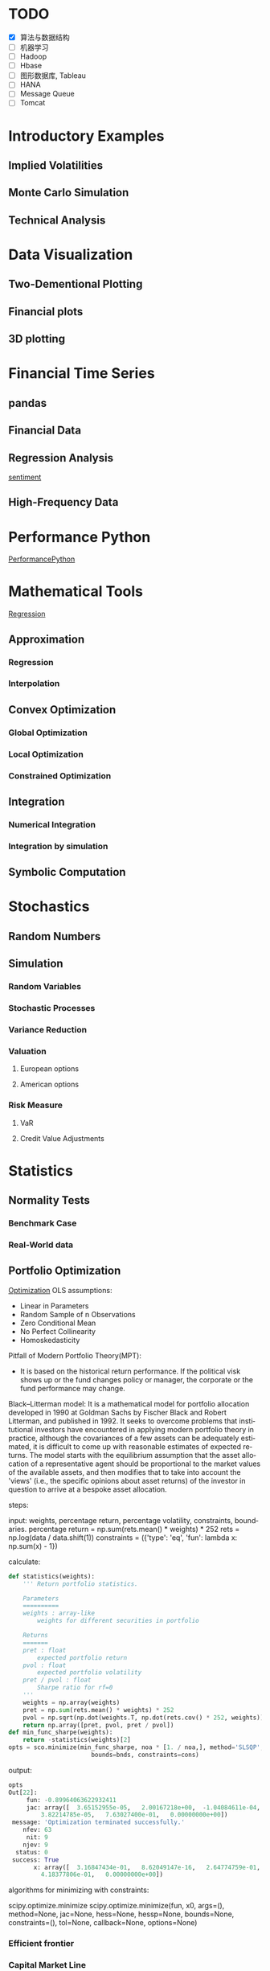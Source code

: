 #+OPTIONS: ':nil *:t -:t ::t <:t H:3 \n:nil ^:t arch:headline author:t c:nil
#+OPTIONS: creator:nil d:(not "LOGBOOK") date:t e:t email:nil f:t inline:t
#+OPTIONS: num:t p:nil pri:nil prop:nil stat:t tags:t tasks:t tex:t timestamp:t
#+OPTIONS: title:t toc:t todo:t |:t
#+TITLES: PythonForFinance
#+DATE: <2017-05-11 Thu>
#+AUTHORS: weiwu
#+EMAIL: victor.wuv@gmail.com
#+LANGUAGE: en
#+SELECT_TAGS: export
#+EXCLUDE_TAGS: noexport
#+CREATOR: Emacs 24.5.1 (Org mode 8.3.4)

#+todo

* TODO

- [X] 算法与数据结构
- [ ] 机器学习
- [ ] Hadoop
- [ ] Hbase
- [ ] 图形数据库, Tableau
- [ ] HANA
- [ ] Message Queue
- [ ] Tomcat

* Introductory Examples

** Implied Volatilities

** Monte Carlo Simulation

** Technical Analysis

* Data Visualization

** Two-Dementional Plotting

** Financial plots

** 3D plotting

* Financial Time Series

** pandas

** Financial Data

** Regression Analysis
[[file:./py4fi/sentiment.html][sentiment]]

** High-Frequency Data

* Performance Python
[[file:./py4fi/PerformanceOfPythonParadigms.html][PerformancePython]]

* Mathematical Tools
[[file:./py4fi/Regression.html][Regression]]

** Approximation

*** Regression

*** Interpolation

** Convex Optimization

*** Global Optimization

*** Local Optimization

*** Constrained Optimization

** Integration

*** Numerical Integration

*** Integration by simulation

** Symbolic Computation

* Stochastics

** Random Numbers

** Simulation

*** Random Variables

*** Stochastic Processes

*** Variance Reduction

*** Valuation

**** European options

**** American options

*** Risk Measure

**** VaR

**** Credit Value Adjustments

* Statistics

** Normality Tests

*** Benchmark Case

*** Real-World data

** Portfolio Optimization
[[file:./py4fi/Optimization.html][Optimization]]
OLS assumptions:
- Linear in Parameters
- Random Sample of n Observations
- Zero Conditional Mean
- No Perfect Collinearity
- Homoskedasticity

Pitfall of Modern Portfolio Theory(MPT):
- It is based on the historical return performance. If the political visk shows up or the fund changes policy or manager, the corporate or the fund performance may change.

Black–Litterman model:
It is a mathematical model for portfolio allocation developed in 1990 at Goldman Sachs by Fischer Black and Robert Litterman, and published in 1992. It seeks to overcome problems that institutional investors have encountered in applying modern portfolio theory in practice, although the covariances of a few assets can be adequately estimated, it is difficult to come up with reasonable estimates of expected returns. The model starts with the equilibrium assumption that the asset allocation of a representative agent should be proportional to the market values of the available assets, and then modifies that to take into account the 'views' (i.e., the specific opinions about asset returns) of the investor in question to arrive at a bespoke asset allocation.

**** steps:
input: weights, percentage return, percentage volatility, constraints, boundaries.
percentage return = np.sum(rets.mean() * weights) * 252
rets = np.log(data / data.shift(1))
constraints = ({'type': 'eq', 'fun': lambda x:  np.sum(x) - 1})

calculate:
#+BEGIN_SRC python
def statistics(weights):
    ''' Return portfolio statistics.

    Parameters
    ==========
    weights : array-like
        weights for different securities in portfolio

    Returns
    =======
    pret : float
        expected portfolio return
    pvol : float
        expected portfolio volatility
    pret / pvol : float
        Sharpe ratio for rf=0
    '''
    weights = np.array(weights)
    pret = np.sum(rets.mean() * weights) * 252
    pvol = np.sqrt(np.dot(weights.T, np.dot(rets.cov() * 252, weights)))
    return np.array([pret, pvol, pret / pvol])
def min_func_sharpe(weights):
    return -statistics(weights)[2]
opts = sco.minimize(min_func_sharpe, noa * [1. / noa,], method='SLSQP',
                       bounds=bnds, constraints=cons)
#+END_SRC

output:
#+BEGIN_SRC python
opts
Out[22]:
     fun: -0.89964063622932411
     jac: array([  3.65152955e-05,   2.00167218e+00,  -1.04084611e-04,
         3.82214785e-05,   7.63027400e-01,   0.00000000e+00])
 message: 'Optimization terminated successfully.'
    nfev: 63
     nit: 9
    njev: 9
  status: 0
 success: True
       x: array([  3.16847434e-01,   8.62049147e-16,   2.64774759e-01,
         4.18377806e-01,   0.00000000e+00])
#+END_SRC

**** algorithms for minimizing with constraints:
scipy.optimize.minimize
scipy.optimize.minimize(fun, x0, args=(), method=None, jac=None, hess=None, hessp=None, bounds=None, constraints=(), tol=None, callback=None, options=None)


*** Efficient frontier

*** Capital Market Line

**** 3 scenarios:
- solve minimum risk for maximum return above target .
Here we find the portfolio that minimizes
the return variance (which is associated with the risk of the portfolio) subject to achieving a minimum acceptable mean return rmin, and satisfying the portfolio
budget and no-shorting constraints.
# solves the Quadratic Programming, where x is the allocation of the portfolio:
# minimize   x'Px + q'x
# subject to Gx <= h
# -c_1*w_1 - c_2*w_2 - ... - c_n*w_n <= -target return
#            Ax == b
# w_1 + w_2 + ... + w_n == b
- solve maximum return for risk under target.

- solve for minimum risk.
- solve for maximum return.
** Principal Component Analysis
[[file:./py4fi/PCA.html][PCA]]

*** The DAX index and its 30 stocks

*** Applying PCA

*** Constructing a PCA Index

** Bayesian Regression
[[file:./py4fi/BayesFormula.html][Bayes]]
A Bayesian network, Bayes network, belief network, Bayes(ian) model or probabilistic directed acyclic graphical model is a probabilistic graphical model (a type of statistical model) that represents a set of random variables and their conditional dependencies via a directed acyclic graph (DAG). For example, a Bayesian network could represent the probabilistic relationships between diseases and symptoms. Given symptoms, the network can be used to compute the probabilities of the presence of various diseases.

*** Bayes's formula

*** PyMC3

* Valuation Framework

** Fundamental Theorem of Asset pricing

** Risk-Neutral discounting

*** modeling and handling dates

*** constant short rate

*** Market environment

* Simulation of Financial Models

** Random Number Generation

** Generic Simulation Class

** Geometric Brownian Motion

** Jump Diffusion

** Square-Root Diffusion

* Derivatives Valuation

** Generic Valuation Class

** European Exercise

** American Excercise

*** Least-Square Monte Carlo

* Portfolio Valuation

** Derivatives positions

** Derivatives portfolio

* Volatility Options

** The VSTOXX Data

*** VSTOXX Index Data

*** VSTOXX Futures Data

*** VSTOXX Options Data

** Model Calibration

** American Options on the VSTOXX

* 非结构化数据可视化

* 最优化算法（锥优化、随机优化优先）

** Gradient descent
In optimization, gradient method is an algorithm to solve problems of the form $$min \f(x)$$.

*** Gradient descent
Gradient descent is a first-order iterative optimization algorithm. To find a local minimum of a function using gradient descent, one takes steps proportional to the negative of the gradient (or of the approximate gradient) of the function at the current point. If instead one takes steps proportional to the positive of the gradient, one approaches a local maximum of that function; the procedure is then known as gradient ascent.

Limitations: For some of the above examples, gradient descent is relatively slow close to the minimum: technically, its asymptotic rate of convergence is inferior to many other methods. For poorly conditioned convex problems, gradient descent increasingly 'zigzags' as the gradients point nearly orthogonally to the shortest direction to a minimum point. For more details, see the comments below.

For non-differentiable functions, gradient methods are ill-defined.

*** Conjugate gradient method
In mathematics, the conjugate gradient method is an algorithm for the numerical solution of particular systems of linear equations, namely those whose matrix is symmetric and positive-definite.
$$Ax=b, u_tAv=0$$

** Stochastic optimization
Stochastic optimization (SO) methods are optimization methods that generate and use random variables. For stochastic problems, the random variables appear in the formulation of the optimization problem itself, which involve random objective functions or random constraints. Stochastic optimization methods also include methods with random iterates. Some stochastic optimization methods use random iterates to solve stochastic problems, combining both meanings of stochastic optimization. Stochastic optimization methods generalize deterministic methods for deterministic problems.

*** Random search
Random search (RS) is a family of numerical optimization methods that do not require the gradient of the problem to be optimized, and RS can hence be used on functions that are not continuous or differentiable. Such optimization methods are also known as direct-search, derivative-free, or black-box methods.

The name "random search" is attributed to Rastrigin who made an early presentation of RS along with basic mathematical analysis. RS works by iteratively moving to better positions in the search-space, which are sampled from a hypersphere surrounding the current position.

The basic RS algorithm can then be described as:

Initialize x with a random position in the search-space.
Until a termination criterion is met (e.g. number of iterations performed, or adequate fitness reached), repeat the following:
Sample a new position y from the hypersphere of a given radius surrounding the current position x (see e.g. Marsaglia's technique for sampling a hypersphere.)
If f(y) < f(x) then move to the new position by setting x = y

*** Bayesian optimization
Bayesian optimization is a sequential design strategy for global optimization of black-box functions that doesn't require derivatives.



* Graphical Models, e.g.,
	* Conditional Random Fields
	* Bayesian Networks
* Genetic Algorithm
In computer science and operations research, a genetic algorithm (GA) is a metaheuristic inspired by the process of natural selection that belongs to the larger class of evolutionary algorithms (EA). Genetic algorithms are commonly used to generate high-quality solutions to optimization and search problems by relying on bio-inspired operators such as mutation, crossover and selection.
The evolution usually starts from a population of randomly generated individuals, and is an iterative process, with the population in each iteration called a generation. In each generation, the fitness of every individual in the population is evaluated; the fitness is usually the value of the objective function in the optimization problem being solved. The more fit individuals are stochastically selected from the current population, and each individual's genome is modified (recombined and possibly randomly mutated) to form a new generation. The new generation of candidate solutions is then used in the next iteration of the algorithm. Commonly, the algorithm terminates when either a maximum number of generations has been produced, or a satisfactory fitness level has been reached for the population.



* First order and Propositional Rule Based Systems, e.g.,
	* Tractable Markov Logic
	* Prolog
	* Lifted Inverse Deduction Algorithms
* Recurrent Nets, e.g.,
	* LSTM
* Natural language processing, e.g.
	* Auto text generation
	* Auto Text Summary
* Reinforcement Learning
* Decision Trees (ensambles)
** 数据处理：离散化
离散化指把连续型数据切分为若干“段”，也称bin，是数据分析中常用的手段。切分的原则有等距，等频，优化，或根据数据特点而定。在营销数据挖掘中，离散化得到普遍采用。究其原因，有这样几点：
- 算法需要。例如决策树，NaiveBayes等算法本身不能直接使用连续型变量，连续型数据只有经离散处理后才能进入算法引擎。
- 离散化可以有效地克服数据中隐藏的缺陷：使模型结果更加稳定。例如，数据中的极端值是影响模型效果的一个重要因素。极端值导致模型参数过高或过低，或导致模型被虚假现象“迷惑”，把原来不存在的关系作为重要模式来学习。而离散化，尤其是等距离散，可以有效地减弱极端值和异常值的影响.
- 有利于对非线性关系进行诊断和描述：对连续型数据进行离散处理后，自变量和目标变量之间的关系变得清晰化。如果两者之间是非线性关系，可以重新定义离散后变量每段的取值，如采取0，1的形式， 由一个变量派生为多个哑变量，分别确定每段和目标变量间的联系。这样做，虽然减少了模型的自由度，但可以大大提高模型的灵活度。
- 等距:将连续型变量的取值范围均匀划成n等份，每份的间距相等。例如，客户订阅刊物的时间是一个连续型变量，可以从几天到几年。采取等距切分可以把1年以下的客户划分成一组，1-2年的客户为一组，2-3年为一组..，以此类分，组距都是一年。
- 等频:把观察点均匀分为n等份，每份内包含的观察点数相同。还取上面的例子，设该杂志订户共有5万人，等频分段需要先把订户按订阅时间按顺序排列，排列好后可以按5000人一组，把全部订户均匀分为十段。
- 离散化处理不免要损失一部分信息。很显然，对连续型数据进行分段后，同一个段内的观察点之间的差异便消失了。
** 随机森林
随机森林指的是利用多棵树对样本进行训练并预测的一种分类器。决策树是一种基本的分类器，一般是将特征分为两类（决策树也可以用来回归，不过本文中暂且不表）。构建好的决策树呈树形结构，可以认为是if-then规则的集合，主要优点是模型具有可读性，分类速度快。
*** 随机森林的构建过程
**** 数据的随机选取：
- 从原始的数据集中采取有放回的抽样，构造子数据集，子数据集的数据量是和原始数据集相同的。不同子数据集的元素可以重复，同一个子数据集中的元素也可以重复。
- 第二，利用子数据集来构建子决策树，将这个数据放到每个子决策树中，每个子决策树输出一个结果。
- 最后，如果有了新的数据需要通过随机森林得到分类结果，就可以通过对子决策树的判断结果的投票，得到随机森林的输出结果了。如下图，假设随机森林中有3棵子决策树，2棵子树的分类结果是A类，1棵子树的分类结果是B类，那么随机森林的分类结果就是A类。
**** 待选特征的随机选取
与数据集的随机选取类似，随机森林中的子树的每一个分裂过程并未用到所有的待选特征，而是从所有的待选特征中随机选取一定的特征，之后再在随机选取的特征中选取最优的特征。这样能够使得随机森林中的决策树都能够彼此不同，提升系统的多样性，从而提升分类性能。
**** Random Forest的具体使用-sklearn
以上介绍了随机森林的工作原理，那么在python环境下，我们可以利用python环境下的sklearn包来帮助我们完成任务。举个小例子：
　　特征是通过收盘价数据计算的SMA，WMA，MOM指标，训练样本的特征是从2007-1-4到2016-6-2中截止前一天的SMA，WMA，MOM指标，训练样本的标类别是2007-1-4日到2016-6-2中每一天的涨跌情况，涨了就是True，跌了就是False，测试样本是2016-6-3日的三个指标以及涨跌情况。我们可以判定之后判断结果是正确还是错误，如果通过Random Forest判断的结果和当天的涨跌情况相符，则输出True，如果判断结果和当天的涨跌情况不符，则输出False。
#+BEGIN_SRC python
import talib
from jqdata import *
test_stock = '399300.XSHE'
start_date = datetime.date(2007, 1, 4)
end_date = datetime.date(2016, 6, 3)
trading_days = get_all_trade_days()
start_date_index = trading_days.index(start_date)
end_date_index = trading_days.index(end_date)
x_all = []
y_all = []

for index in range(start_date_index, end_date_index):    # 得到计算指标的所有数据    start_day = trading_days[index - 30]    end_day = trading_days[index]    stock_data = get_price(test_stock, start_date=start_day, end_date=end_day, frequency='daily', fields=['close'])    close_prices = stock_data['close'].values        #通过数据计算指标    # -2是保证获取的数据是昨天的，-1就是通过今天的数据计算出来的指标    sma_data = talib.SMA(close_prices)[-2]     wma_data = talib.WMA(close_prices)[-2]    mom_data = talib.MOM(close_prices)[-2]        features = []    features.append(sma_data)    features.append(wma_data)    features.append(mom_data)        label = False    if close_prices[-1] > close_prices[-2]:        label = True    x_all.append(features)    y_all.append(label) # 准备算法需要用到的数据
 x_train = x_all[: -1]
 y_train = y_all[: -1]
 x_test = x_all[-1]
 y_test = y_all[-1]
 print('data done')

 输出：
data done

from sklearn.ensemble import RandomForestClassifier
#开始利用机器学习算法计算，括号里面的n_estimators就是森林中包含的树的数目啦
clf = RandomForestClassifier(n_estimators=10)
#训练的代码clf.fit(x_train, y_train)
#
得到测试结果的代码prediction = clf.predict(x_test)
# 看看预测对了没print(prediction == y_test)
print('all done')
输出：
[ True]all done
#+END_SRC
* Instance Based Learning
	* SVM
	* k-nearest neighbor
	* Amazon Netflix Recommendation system
* Times Series Analysis, e.g.,
	* Co-integration
	* VAR
* Ux design and Psychology
* Track
#+CAPTION: 标题区域
#+ATTR_HTML: border="1" rules="all" frame="border"
#+begining_src org
| programming | level |
|-------------+-------|
| Lisp        |     1 |
| VBA         |     3 |
| C/C++       |     6 |
| SQL         |     5 |
| Matlab      |     5 |
| R           |     4 |
| Python      |     7 |

| Machine Learning | Models                                           | level |
| Neural Networks  | Convolutional neural network                     |     0 |
|                  | long short-term memory                           |     0 |
|                  | Autoencoder                                      |     0 |
|                  | Bayesian networks                                |     1 |
|                  | PCA                                              |     5 |
|                  | K-Means                                          |     1 |
|                  | SVM                                              |     1 |
| Optimization     | Linear OLS(mean variance)                        |     4 |
|                  | Genetic Algorithm                                |     0 |
|                  | h(params,x)函数：hypothesis                      |     0 |
|                  | J(params,x,y)函数：cost function                 |     0 |
|                  | grad(params,x,y)函数：Gradient Descent           |     1 |
| Time Series      | autoregressive(AR)                               |     1 |
|                  | moving average (MA)                              |     2 |
|                  | autoregressive moving average (ARMA)             |     1 |
|                  | autoregressive integrated moving average (ARIMA) |     1 |
#+end_src
